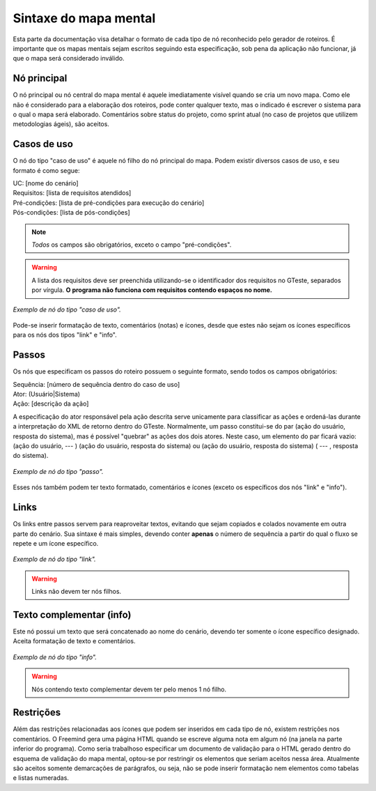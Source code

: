 Sintaxe do mapa mental
=======================

Esta parte da documentação visa detalhar o formato de cada tipo de nó reconhecido pelo gerador de roteiros.
É importante que os mapas mentais sejam escritos seguindo esta especificação, sob pena da aplicação não funcionar, já que o mapa será considerado inválido.



Nó principal
------------

O nó principal ou nó central do mapa mental é aquele imediatamente visível quando se cria um novo mapa. Como ele não é considerado para a elaboração dos roteiros, 
pode conter qualquer texto, mas o indicado é escrever o sistema para o qual o mapa será elaborado. Comentários sobre status do projeto, como sprint atual (no caso 
de projetos que utilizem metodologias ágeis), são aceitos.


Casos de uso
------------

O nó do tipo "caso de uso" é aquele nó filho do nó principal do mapa. Podem existir diversos casos de uso, e seu formato é como segue:

| UC: [nome do cenário]
| Requisitos: [lista de requisitos atendidos]
| Pré-condições: [lista de pré-condições para execução do cenário]
| Pós-condições: [lista de pós-condições]

.. note:: *Todos* os campos são obrigatórios, exceto o campo "pré-condições".

.. warning:: A lista dos requisitos deve ser preenchida utilizando-se o identificador dos requisitos no GTeste, separados por vírgula. **O programa não funciona com requisitos contendo espaços no nome.**



.. figure:: images\exemplo_uc.png
   :alt: Exemplo de nó do tipo "caso de uso".
   :align: center
   
   *Exemplo de nó do tipo "caso de uso".*

   
   
Pode-se inserir formatação de texto, comentários (notas) e ícones, desde que estes não sejam os ícones específicos para os nós dos tipos "link" e "info".


Passos
------

Os nós que especificam os passos do roteiro possuem o seguinte formato, sendo todos os campos obrigatórios:

| Sequência: [número de sequência dentro do caso de uso]
| Ator: (Usuário|Sistema)
| Ação: [descrição da ação]

A especificação do ator responsável pela ação descrita serve unicamente para classificar as ações e ordená-las durante a interpretação do XML de retorno dentro do GTeste.
Normalmente, um passo constitui-se do par (ação do usuário, resposta do sistema), mas é possível "quebrar" as ações dos dois atores. Neste caso, um elemento do par 
ficará vazio: (ação do usuário, --- ) (ação do usuário, resposta do sistema)  ou (ação do usuário, resposta do sistema) ( --- , resposta do sistema).



.. figure:: images\exemplo_passo.png
   :alt: Exemplo de nó do tipo "passo".
   :align: center
   
   *Exemplo de nó do tipo "passo".*

                 
   
Esses nós também podem ter texto formatado, comentários e ícones (exceto os específicos dos nós "link" e "info").

                              
Links
-----

Os links entre passos servem para reaproveitar textos, evitando que sejam copiados e colados novamente em outra parte do cenário. Sua sintaxe é mais simples, devendo 
conter **apenas** o número de sequência a partir do qual o fluxo se repete e um ícone específico.


.. figure:: images\exemplo_link.png
   :alt: Exemplo de nó do tipo "link".
   :align: center
   
   *Exemplo de nó do tipo "link".* 


.. warning:: Links não devem ter nós filhos.



Texto complementar (info)
--------------------------

Este nó possui um texto que será concatenado ao nome do cenário, devendo ter somente o ícone específico designado. Aceita formatação de texto e comentários.

.. figure:: images\exemplo_info.png
   :alt: Exemplo de nó do tipo "info".
   :align: center
   
   *Exemplo de nó do tipo "info".* 

.. warning:: Nós contendo texto complementar devem ter pelo menos 1 nó filho.


Restrições
----------

Além das restrições relacionadas aos ícones que podem ser inseridos em cada tipo de nó, existem restrições nos comentários. O Freemind gera uma página HTML quando se 
escreve alguma nota em algum nó (na janela na parte inferior do programa). Como seria trabalhoso especificar um documento de validação para o HTML gerado dentro do esquema 
de validação do mapa mental, optou-se por restringir os elementos que seriam aceitos nessa área. Atualmente são aceitos somente demarcações de parágrafos, ou seja, não 
se pode inserir formatação nem elementos como tabelas e listas numeradas.